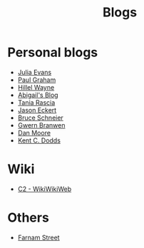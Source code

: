 :PROPERTIES:
:ID:       802d8296-e0e3-4df7-8019-71919707b1ba
:END:
#+title: Blogs

* Personal blogs
+ [[https:jvns.ca/][Julia Evans]]
+ [[https:paulgraham.com/][Paul Graham]]
+ [[https:hillelwayne.com/][Hillel Wayne]]
+ [[https:abby.how/][Abigail's Blog]]
+ [[https:taniarascia.com/][Tania Rascia]]
+ [[https:jasoneckert.github.io/][Jason Eckert]]
+ [[https:schneier.com/][Bruce Schneier]]
+ [[https:gwern.net/index][Gwern Branwen]]
+ [[https:mooreds.com][Dan Moore]]
+ [[https:kentcdodds.com/][Kent C. Dodds]]
* Wiki
+ [[https:wiki.c2.com][C2 - WikiWikiWeb]]
* Others
+ [[https:fs.blog][Farnam Street]]
